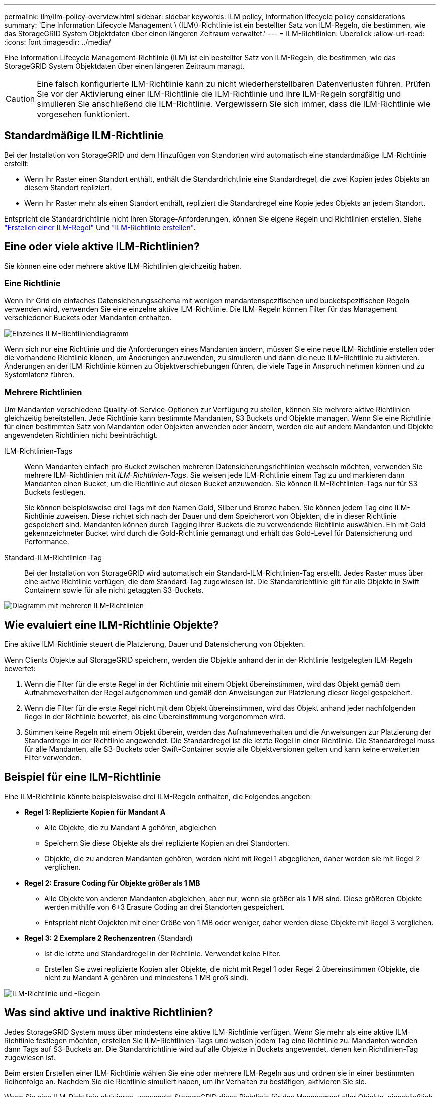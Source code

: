 ---
permalink: ilm/ilm-policy-overview.html 
sidebar: sidebar 
keywords: ILM policy, information lifecycle policy considerations 
summary: 'Eine Information Lifecycle Management \ (ILM\)-Richtlinie ist ein bestellter Satz von ILM-Regeln, die bestimmen, wie das StorageGRID System Objektdaten über einen längeren Zeitraum verwaltet.' 
---
= ILM-Richtlinien: Überblick
:allow-uri-read: 
:icons: font
:imagesdir: ../media/


[role="lead"]
Eine Information Lifecycle Management-Richtlinie (ILM) ist ein bestellter Satz von ILM-Regeln, die bestimmen, wie das StorageGRID System Objektdaten über einen längeren Zeitraum managt.


CAUTION: Eine falsch konfigurierte ILM-Richtlinie kann zu nicht wiederherstellbaren Datenverlusten führen. Prüfen Sie vor der Aktivierung einer ILM-Richtlinie die ILM-Richtlinie und ihre ILM-Regeln sorgfältig und simulieren Sie anschließend die ILM-Richtlinie. Vergewissern Sie sich immer, dass die ILM-Richtlinie wie vorgesehen funktioniert.



== Standardmäßige ILM-Richtlinie

Bei der Installation von StorageGRID und dem Hinzufügen von Standorten wird automatisch eine standardmäßige ILM-Richtlinie erstellt:

* Wenn Ihr Raster einen Standort enthält, enthält die Standardrichtlinie eine Standardregel, die zwei Kopien jedes Objekts an diesem Standort repliziert.
* Wenn Ihr Raster mehr als einen Standort enthält, repliziert die Standardregel eine Kopie jedes Objekts an jedem Standort.


Entspricht die Standardrichtlinie nicht Ihren Storage-Anforderungen, können Sie eigene Regeln und Richtlinien erstellen. Siehe link:what-ilm-rule-is.html["Erstellen einer ILM-Regel"] Und link:creating-ilm-policy.html["ILM-Richtlinie erstellen"].



== Eine oder viele aktive ILM-Richtlinien?

Sie können eine oder mehrere aktive ILM-Richtlinien gleichzeitig haben.



=== Eine Richtlinie

Wenn Ihr Grid ein einfaches Datensicherungsschema mit wenigen mandantenspezifischen und bucketspezifischen Regeln verwenden wird, verwenden Sie eine einzelne aktive ILM-Richtlinie. Die ILM-Regeln können Filter für das Management verschiedener Buckets oder Mandanten enthalten.

image::../media/ilm-policies-single.png[Einzelnes ILM-Richtliniendiagramm]

Wenn sich nur eine Richtlinie und die Anforderungen eines Mandanten ändern, müssen Sie eine neue ILM-Richtlinie erstellen oder die vorhandene Richtlinie klonen, um Änderungen anzuwenden, zu simulieren und dann die neue ILM-Richtlinie zu aktivieren. Änderungen an der ILM-Richtlinie können zu Objektverschiebungen führen, die viele Tage in Anspruch nehmen können und zu Systemlatenz führen.



=== Mehrere Richtlinien

Um Mandanten verschiedene Quality-of-Service-Optionen zur Verfügung zu stellen, können Sie mehrere aktive Richtlinien gleichzeitig bereitstellen. Jede Richtlinie kann bestimmte Mandanten, S3 Buckets und Objekte managen. Wenn Sie eine Richtlinie für einen bestimmten Satz von Mandanten oder Objekten anwenden oder ändern, werden die auf andere Mandanten und Objekte angewendeten Richtlinien nicht beeinträchtigt.

ILM-Richtlinien-Tags:: Wenn Mandanten einfach pro Bucket zwischen mehreren Datensicherungsrichtlinien wechseln möchten, verwenden Sie mehrere ILM-Richtlinien mit _ILM-Richtlinien-Tags_. Sie weisen jede ILM-Richtlinie einem Tag zu und markieren dann Mandanten einen Bucket, um die Richtlinie auf diesen Bucket anzuwenden. Sie können ILM-Richtlinien-Tags nur für S3 Buckets festlegen.
+
--
Sie können beispielsweise drei Tags mit den Namen Gold, Silber und Bronze haben. Sie können jedem Tag eine ILM-Richtlinie zuweisen. Diese richtet sich nach der Dauer und dem Speicherort von Objekten, die in dieser Richtlinie gespeichert sind. Mandanten können durch Tagging ihrer Buckets die zu verwendende Richtlinie auswählen. Ein mit Gold gekennzeichneter Bucket wird durch die Gold-Richtlinie gemanagt und erhält das Gold-Level für Datensicherung und Performance.

--
Standard-ILM-Richtlinien-Tag:: Bei der Installation von StorageGRID wird automatisch ein Standard-ILM-Richtlinien-Tag erstellt. Jedes Raster muss über eine aktive Richtlinie verfügen, die dem Standard-Tag zugewiesen ist. Die Standardrichtlinie gilt für alle Objekte in Swift Containern sowie für alle nicht getaggten S3-Buckets.


image::../media/ilm-policies-tags-conceptual.png[Diagramm mit mehreren ILM-Richtlinien]



== Wie evaluiert eine ILM-Richtlinie Objekte?

Eine aktive ILM-Richtlinie steuert die Platzierung, Dauer und Datensicherung von Objekten.

Wenn Clients Objekte auf StorageGRID speichern, werden die Objekte anhand der in der Richtlinie festgelegten ILM-Regeln bewertet:

. Wenn die Filter für die erste Regel in der Richtlinie mit einem Objekt übereinstimmen, wird das Objekt gemäß dem Aufnahmeverhalten der Regel aufgenommen und gemäß den Anweisungen zur Platzierung dieser Regel gespeichert.
. Wenn die Filter für die erste Regel nicht mit dem Objekt übereinstimmen, wird das Objekt anhand jeder nachfolgenden Regel in der Richtlinie bewertet, bis eine Übereinstimmung vorgenommen wird.
. Stimmen keine Regeln mit einem Objekt überein, werden das Aufnahmeverhalten und die Anweisungen zur Platzierung der Standardregel in der Richtlinie angewendet. Die Standardregel ist die letzte Regel in einer Richtlinie. Die Standardregel muss für alle Mandanten, alle S3-Buckets oder Swift-Container sowie alle Objektversionen gelten und kann keine erweiterten Filter verwenden.




== Beispiel für eine ILM-Richtlinie

Eine ILM-Richtlinie könnte beispielsweise drei ILM-Regeln enthalten, die Folgendes angeben:

* *Regel 1: Replizierte Kopien für Mandant A*
+
** Alle Objekte, die zu Mandant A gehören, abgleichen
** Speichern Sie diese Objekte als drei replizierte Kopien an drei Standorten.
** Objekte, die zu anderen Mandanten gehören, werden nicht mit Regel 1 abgeglichen, daher werden sie mit Regel 2 verglichen.


* *Regel 2: Erasure Coding für Objekte größer als 1 MB*
+
** Alle Objekte von anderen Mandanten abgleichen, aber nur, wenn sie größer als 1 MB sind. Diese größeren Objekte werden mithilfe von 6+3 Erasure Coding an drei Standorten gespeichert.
** Entspricht nicht Objekten mit einer Größe von 1 MB oder weniger, daher werden diese Objekte mit Regel 3 verglichen.


* *Regel 3: 2 Exemplare 2 Rechenzentren* (Standard)
+
** Ist die letzte und Standardregel in der Richtlinie. Verwendet keine Filter.
** Erstellen Sie zwei replizierte Kopien aller Objekte, die nicht mit Regel 1 oder Regel 2 übereinstimmen (Objekte, die nicht zu Mandant A gehören und mindestens 1 MB groß sind).




image::../media/ilm_policy_and_rules.png[ILM-Richtlinie und -Regeln]



== Was sind aktive und inaktive Richtlinien?

Jedes StorageGRID System muss über mindestens eine aktive ILM-Richtlinie verfügen. Wenn Sie mehr als eine aktive ILM-Richtlinie festlegen möchten, erstellen Sie ILM-Richtlinien-Tags und weisen jedem Tag eine Richtlinie zu. Mandanten wenden dann Tags auf S3-Buckets an. Die Standardrichtlinie wird auf alle Objekte in Buckets angewendet, denen kein Richtlinien-Tag zugewiesen ist.

Beim ersten Erstellen einer ILM-Richtlinie wählen Sie eine oder mehrere ILM-Regeln aus und ordnen sie in einer bestimmten Reihenfolge an. Nachdem Sie die Richtlinie simuliert haben, um ihr Verhalten zu bestätigen, aktivieren Sie sie.

Wenn Sie eine ILM-Richtlinie aktivieren, verwendet StorageGRID diese Richtlinie für das Management aller Objekte, einschließlich vorhandener Objekte und neu aufgenommenen Objekte. Vorhandene Objekte können an neue Standorte verschoben werden, wenn die ILM-Regeln der neuen Richtlinie implementiert werden.

Wenn Sie mehrere ILM-Richtlinien gleichzeitig aktivieren und Mandanten Richtlinien-Tags auf S3-Buckets anwenden, werden die Objekte in jedem Bucket gemäß der Richtlinie gemanagt, die dem Tag zugewiesen ist.

Ein StorageGRID-System verfolgt den Verlauf der aktivierten oder deaktivierten Richtlinien.



== Überlegungen bei der Erstellung einer ILM-Richtlinie

* Verwenden Sie die vom System bereitgestellte Richtlinie, Richtlinie für Baseline 2 Kopien, nur in Testsystemen. Für StorageGRID 11.6 und frühere Versionen verwendet die Regel 2 Kopien erstellen in dieser Richtlinie den Speicherpool Alle Speicherknoten, der alle Standorte enthält. Wenn Ihr StorageGRID System über mehrere Standorte verfügt, können zwei Kopien eines Objekts an demselben Standort platziert werden.
+

NOTE: Der Speicherpool Alle Speicherknoten wird automatisch während der Installation von StorageGRID 11.6 und früher erstellt. Wenn Sie ein Upgrade auf eine höhere Version von StorageGRID durchführen, ist der Pool Alle Storage-Nodes weiterhin vorhanden. Wenn Sie StorageGRID 11.7 oder höher als neue Installation installieren, wird der Pool Alle Speicherknoten nicht erstellt.

* Berücksichtigen Sie beim Entwurf einer neuen Richtlinie alle unterschiedlichen Objekttypen, die in das Grid aufgenommen werden können. Stellen Sie sicher, dass die Richtlinie Regeln enthält, die mit diesen Objekten übereinstimmen und sie nach Bedarf platziert werden können.
* Halten Sie die ILM-Richtlinie so einfach wie möglich. Dadurch werden potenziell gefährliche Situationen vermieden, in denen Objektdaten nicht wie vorgesehen geschützt werden, wenn im Laufe der Zeit Änderungen am StorageGRID System vorgenommen werden.
* Stellen Sie sicher, dass die Regeln in der Richtlinie in der richtigen Reihenfolge sind. Wenn die Richtlinie aktiviert ist, werden neue und vorhandene Objekte anhand der Regeln in der angegebenen Reihenfolge bewertet, die oben beginnen. Wenn z. B. die erste Regel in einer Richtlinie mit einem Objekt übereinstimmt, wird dieses Objekt nicht von einer anderen Regel bewertet.
* Die letzte Regel in jeder ILM-Richtlinie ist die standardmäßige ILM-Regel, die keine Filter verwenden kann. Wenn ein Objekt nicht mit einer anderen Regel übereinstimmt, steuert die Standardregel, wo das Objekt platziert wird und wie lange es aufbewahrt wird.
* Überprüfen Sie vor der Aktivierung einer neuen Richtlinie alle Änderungen, die die Richtlinie an der Platzierung vorhandener Objekte vornimmt. Das Ändern des Speicherorts eines vorhandenen Objekts kann zu vorübergehenden Ressourcenproblemen führen, wenn die neuen Platzierungen ausgewertet und implementiert werden.

